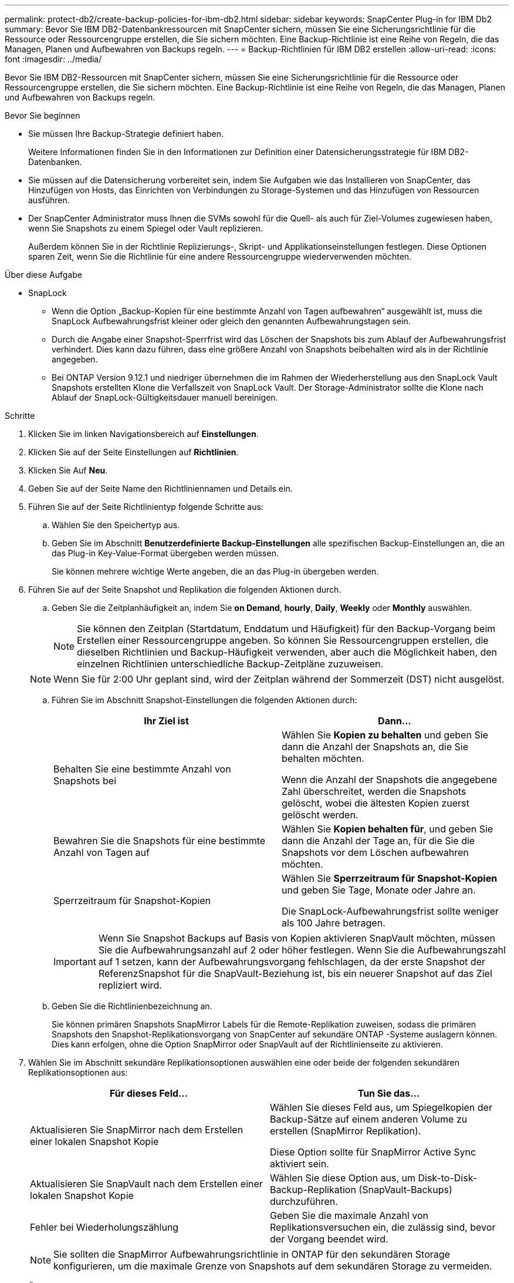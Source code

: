 ---
permalink: protect-db2/create-backup-policies-for-ibm-db2.html 
sidebar: sidebar 
keywords: SnapCenter Plug-in for IBM Db2 
summary: Bevor Sie IBM DB2-Datenbankressourcen mit SnapCenter sichern, müssen Sie eine Sicherungsrichtlinie für die Ressource oder Ressourcengruppe erstellen, die Sie sichern möchten. Eine Backup-Richtlinie ist eine Reihe von Regeln, die das Managen, Planen und Aufbewahren von Backups regeln. 
---
= Backup-Richtlinien für IBM DB2 erstellen
:allow-uri-read: 
:icons: font
:imagesdir: ../media/


[role="lead"]
Bevor Sie IBM DB2-Ressourcen mit SnapCenter sichern, müssen Sie eine Sicherungsrichtlinie für die Ressource oder Ressourcengruppe erstellen, die Sie sichern möchten. Eine Backup-Richtlinie ist eine Reihe von Regeln, die das Managen, Planen und Aufbewahren von Backups regeln.

.Bevor Sie beginnen
* Sie müssen Ihre Backup-Strategie definiert haben.
+
Weitere Informationen finden Sie in den Informationen zur Definition einer Datensicherungsstrategie für IBM DB2-Datenbanken.

* Sie müssen auf die Datensicherung vorbereitet sein, indem Sie Aufgaben wie das Installieren von SnapCenter, das Hinzufügen von Hosts, das Einrichten von Verbindungen zu Storage-Systemen und das Hinzufügen von Ressourcen ausführen.
* Der SnapCenter Administrator muss Ihnen die SVMs sowohl für die Quell- als auch für Ziel-Volumes zugewiesen haben, wenn Sie Snapshots zu einem Spiegel oder Vault replizieren.
+
Außerdem können Sie in der Richtlinie Replizierungs-, Skript- und Applikationseinstellungen festlegen. Diese Optionen sparen Zeit, wenn Sie die Richtlinie für eine andere Ressourcengruppe wiederverwenden möchten.



.Über diese Aufgabe
* SnapLock
+
** Wenn die Option „Backup-Kopien für eine bestimmte Anzahl von Tagen aufbewahren“ ausgewählt ist, muss die SnapLock Aufbewahrungsfrist kleiner oder gleich den genannten Aufbewahrungstagen sein.
** Durch die Angabe einer Snapshot-Sperrfrist wird das Löschen der Snapshots bis zum Ablauf der Aufbewahrungsfrist verhindert. Dies kann dazu führen, dass eine größere Anzahl von Snapshots beibehalten wird als in der Richtlinie angegeben.
** Bei ONTAP Version 9.12.1 und niedriger übernehmen die im Rahmen der Wiederherstellung aus den SnapLock Vault Snapshots erstellten Klone die Verfallszeit von SnapLock Vault. Der Storage-Administrator sollte die Klone nach Ablauf der SnapLock-Gültigkeitsdauer manuell bereinigen.




.Schritte
. Klicken Sie im linken Navigationsbereich auf *Einstellungen*.
. Klicken Sie auf der Seite Einstellungen auf *Richtlinien*.
. Klicken Sie Auf *Neu*.
. Geben Sie auf der Seite Name den Richtliniennamen und Details ein.
. Führen Sie auf der Seite Richtlinientyp folgende Schritte aus:
+
.. Wählen Sie den Speichertyp aus.
.. Geben Sie im Abschnitt *Benutzerdefinierte Backup-Einstellungen* alle spezifischen Backup-Einstellungen an, die an das Plug-in Key-Value-Format übergeben werden müssen.
+
Sie können mehrere wichtige Werte angeben, die an das Plug-in übergeben werden.



. Führen Sie auf der Seite Snapshot und Replikation die folgenden Aktionen durch.
+
.. Geben Sie die Zeitplanhäufigkeit an, indem Sie *on Demand*, *hourly*, *Daily*, *Weekly* oder *Monthly* auswählen.
+

NOTE: Sie können den Zeitplan (Startdatum, Enddatum und Häufigkeit) für den Backup-Vorgang beim Erstellen einer Ressourcengruppe angeben. So können Sie Ressourcengruppen erstellen, die dieselben Richtlinien und Backup-Häufigkeit verwenden, aber auch die Möglichkeit haben, den einzelnen Richtlinien unterschiedliche Backup-Zeitpläne zuzuweisen.

+

NOTE: Wenn Sie für 2:00 Uhr geplant sind, wird der Zeitplan während der Sommerzeit (DST) nicht ausgelöst.

.. Führen Sie im Abschnitt Snapshot-Einstellungen die folgenden Aktionen durch:
+
|===
| Ihr Ziel ist | Dann... 


 a| 
Behalten Sie eine bestimmte Anzahl von Snapshots bei
 a| 
Wählen Sie *Kopien zu behalten* und geben Sie dann die Anzahl der Snapshots an, die Sie behalten möchten.

Wenn die Anzahl der Snapshots die angegebene Zahl überschreitet, werden die Snapshots gelöscht, wobei die ältesten Kopien zuerst gelöscht werden.



 a| 
Bewahren Sie die Snapshots für eine bestimmte Anzahl von Tagen auf
 a| 
Wählen Sie *Kopien behalten für*, und geben Sie dann die Anzahl der Tage an, für die Sie die Snapshots vor dem Löschen aufbewahren möchten.



 a| 
Sperrzeitraum für Snapshot-Kopien
 a| 
Wählen Sie *Sperrzeitraum für Snapshot-Kopien* und geben Sie Tage, Monate oder Jahre an.

Die SnapLock-Aufbewahrungsfrist sollte weniger als 100 Jahre betragen.

|===
+

IMPORTANT: Wenn Sie Snapshot Backups auf Basis von Kopien aktivieren SnapVault möchten, müssen Sie die Aufbewahrungsanzahl auf 2 oder höher festlegen. Wenn Sie die Aufbewahrungszahl auf 1 setzen, kann der Aufbewahrungsvorgang fehlschlagen, da der erste Snapshot der ReferenzSnapshot für die SnapVault-Beziehung ist, bis ein neuerer Snapshot auf das Ziel repliziert wird.

.. Geben Sie die Richtlinienbezeichnung an.
+
Sie können primären Snapshots SnapMirror Labels für die Remote-Replikation zuweisen, sodass die primären Snapshots den Snapshot-Replikationsvorgang von SnapCenter auf sekundäre ONTAP -Systeme auslagern können.  Dies kann erfolgen, ohne die Option SnapMirror oder SnapVault auf der Richtlinienseite zu aktivieren.



. Wählen Sie im Abschnitt sekundäre Replikationsoptionen auswählen eine oder beide der folgenden sekundären Replikationsoptionen aus:
+
|===
| Für dieses Feld... | Tun Sie das... 


 a| 
Aktualisieren Sie SnapMirror nach dem Erstellen einer lokalen Snapshot Kopie
 a| 
Wählen Sie dieses Feld aus, um Spiegelkopien der Backup-Sätze auf einem anderen Volume zu erstellen (SnapMirror Replikation).

Diese Option sollte für SnapMirror Active Sync aktiviert sein.



 a| 
Aktualisieren Sie SnapVault nach dem Erstellen einer lokalen Snapshot Kopie
 a| 
Wählen Sie diese Option aus, um Disk-to-Disk-Backup-Replikation (SnapVault-Backups) durchzuführen.



 a| 
Fehler bei Wiederholungszählung
 a| 
Geben Sie die maximale Anzahl von Replikationsversuchen ein, die zulässig sind, bevor der Vorgang beendet wird.

|===
+

NOTE: Sie sollten die SnapMirror Aufbewahrungsrichtlinie in ONTAP für den sekundären Storage konfigurieren, um die maximale Grenze von Snapshots auf dem sekundären Storage zu vermeiden.

. Überprüfen Sie die Zusammenfassung und klicken Sie dann auf *Fertig stellen*.


